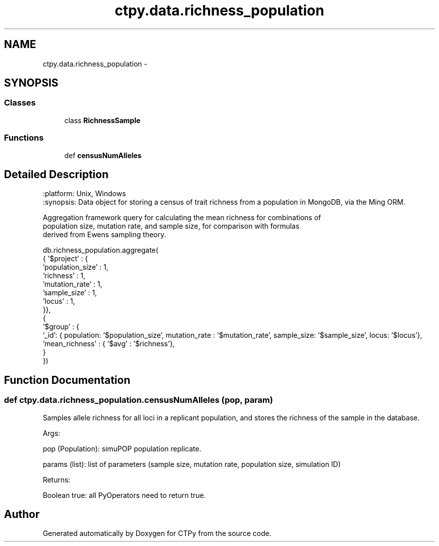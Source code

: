 .TH "ctpy.data.richness_population" 3 "Sun Oct 13 2013" "Version 1.0.3" "CTPy" \" -*- nroff -*-
.ad l
.nh
.SH NAME
ctpy.data.richness_population \- 
.SH SYNOPSIS
.br
.PP
.SS "Classes"

.in +1c
.ti -1c
.RI "class \fBRichnessSample\fP"
.br
.in -1c
.SS "Functions"

.in +1c
.ti -1c
.RI "def \fBcensusNumAlleles\fP"
.br
.in -1c
.SH "Detailed Description"
.PP 

.PP
.nf
.. module:: richness_population
    :platform: Unix, Windows
    :synopsis: Data object for storing a census of trait richness from a population in MongoDB, via the Ming ORM.

.. moduleauthor:: Mark E. Madsen <mark@madsenlab.org>



    Aggregation framework query for calculating the mean richness for combinations of
    population size, mutation rate, and sample size, for comparison with formulas
    derived from Ewens sampling theory.

    db.richness_population.aggregate(
{ '$project' : {
    'population_size' : 1,
    'richness' : 1,
    'mutation_rate' : 1,
    'sample_size' : 1,
            'locus' : 1,
}},
{
    '$group' : {
        '_id': { population: '$population_size', mutation_rate : '$mutation_rate', sample_size: '$sample_size', locus: '$locus'},
        'mean_richness' : { '$avg' : '$richness'},
    }
})
.fi
.PP
 
.SH "Function Documentation"
.PP 
.SS "def ctpy\&.data\&.richness_population\&.censusNumAlleles (pop, param)"

.PP
.nf
Samples allele richness for all loci in a replicant population, and stores the richness of the sample in the database.

    Args:

        pop (Population):  simuPOP population replicate.

        params (list):  list of parameters (sample size, mutation rate, population size, simulation ID)

    Returns:

        Boolean true:  all PyOperators need to return true.
.fi
.PP
 
.SH "Author"
.PP 
Generated automatically by Doxygen for CTPy from the source code\&.

